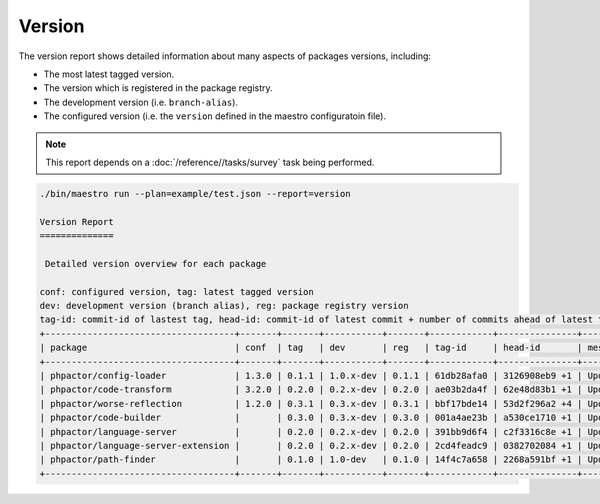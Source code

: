 Version
=======

The version report shows detailed information about many aspects of
packages versions, including:

- The most latest tagged version.
- The version which is registered in the package registry.
- The development version (i.e. ``branch-alias``).
- The configured version (i.e. the ``version`` defined in the maestro
  configuratoin file).

.. note::

    This report depends on a :doc:`/reference//tasks/survey` task being performed.

.. code:: bash

    ./bin/maestro run --plan=example/test.json --report=version

    Version Report
    ==============

     Detailed version overview for each package

    conf: configured version, tag: latest tagged version
    dev: development version (branch alias), reg: package registry version
    tag-id: commit-id of lastest tag, head-id: commit-id of latest commit + number of commits ahead of latest tag
    +------------------------------------+-------+-------+-----------+-------+------------+---------------+---------------------+
    | package                            | conf  | tag   | dev       | reg   | tag-id     | head-id       | message             |
    +------------------------------------+-------+-------+-----------+-------+------------+---------------+---------------------+
    | phpactor/config-loader             | 1.3.0 | 0.1.1 | 1.0.x-dev | 0.1.1 | 61db28afa0 | 3126908eb9 +1 | Update LICENSE      |
    | phpactor/code-transform            | 3.2.0 | 0.2.0 | 0.2.x-dev | 0.2.0 | ae03b2da4f | 62e48d83b1 +1 | Update LICENSE      |
    | phpactor/worse-reflection          | 1.2.0 | 0.3.1 | 0.3.x-dev | 0.3.1 | bbf17bde14 | 53d2f296a2 +4 | Update branch alias |
    | phpactor/code-builder              |       | 0.3.0 | 0.3.x-dev | 0.3.0 | 001a4ae23b | a530ce1710 +1 | Update LICENSE      |
    | phpactor/language-server           |       | 0.2.0 | 0.2.x-dev | 0.2.0 | 391bb9d6f4 | c2f3316c8e +1 | Update LICENSE      |
    | phpactor/language-server-extension |       | 0.2.0 | 0.2.x-dev | 0.2.0 | 2cd4feadc9 | 0382702084 +1 | Update LICENSE      |
    | phpactor/path-finder               |       | 0.1.0 | 1.0-dev   | 0.1.0 | 14f4c7a658 | 2268a591bf +1 | Update LICENSE      |
    +------------------------------------+-------+-------+-----------+-------+------------+---------------+---------------------+
